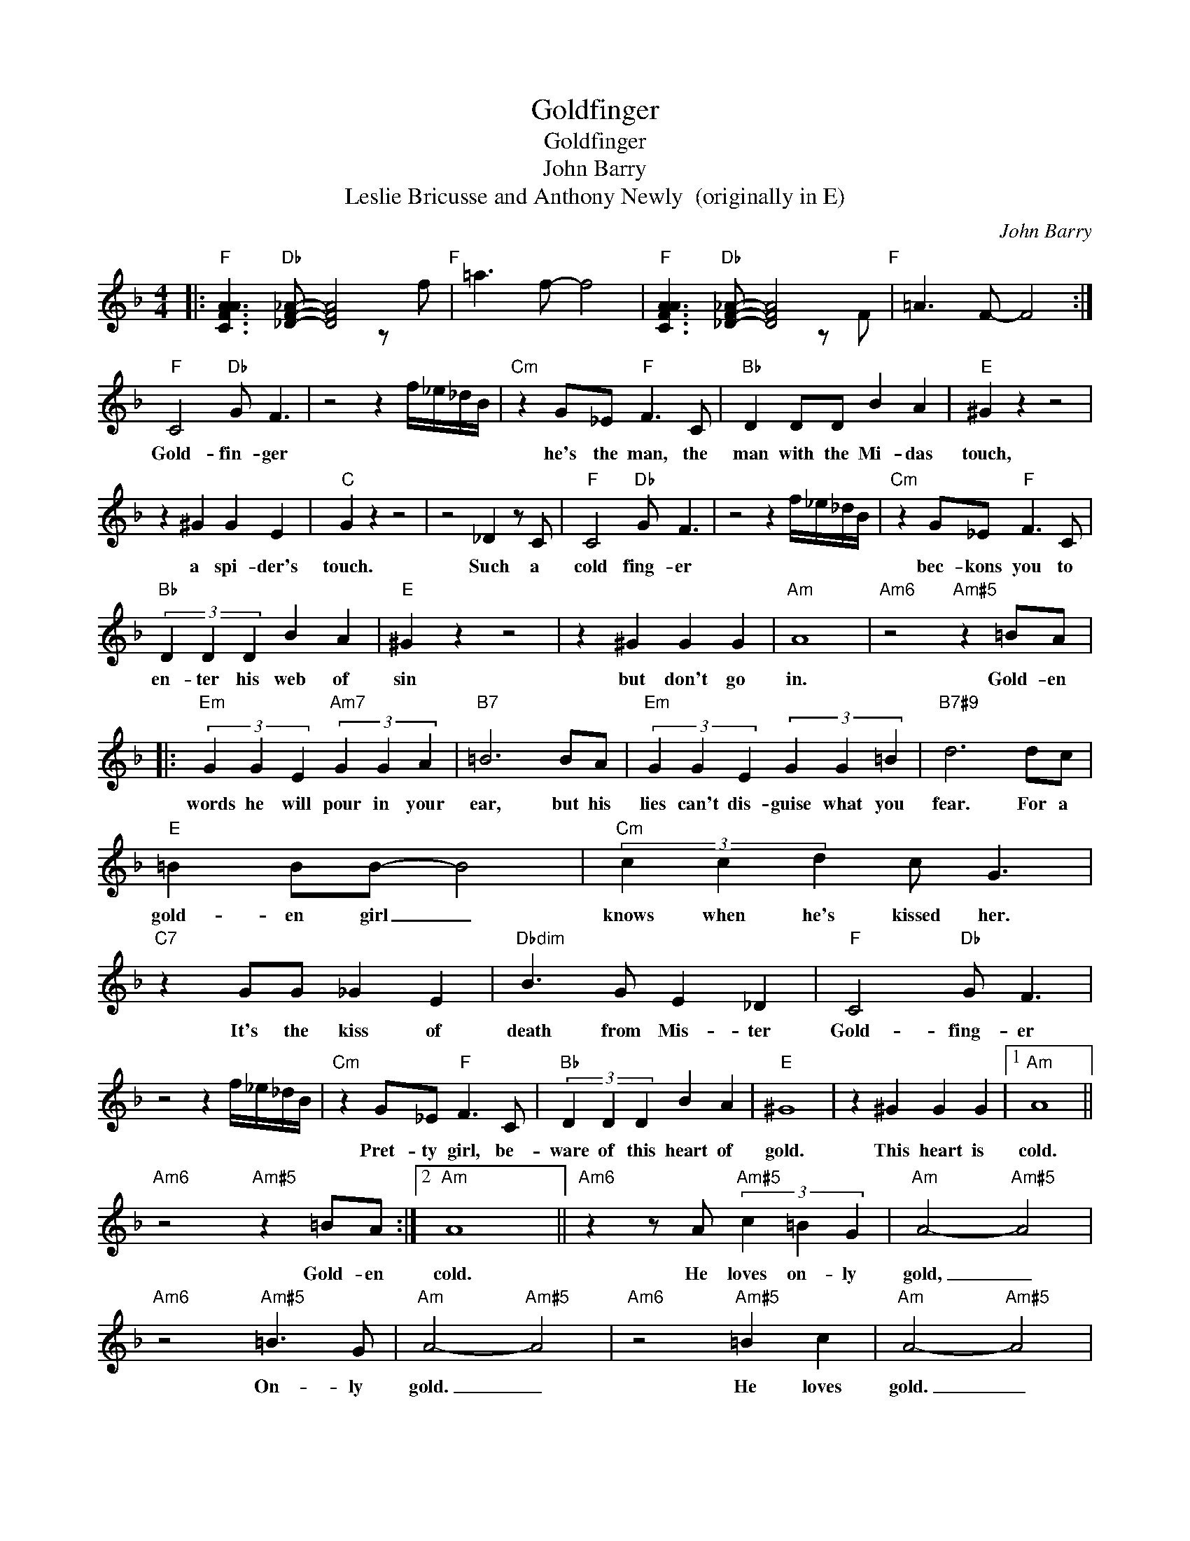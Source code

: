 X:1
T:Goldfinger
T:Goldfinger
T:
T:John Barry
T:Leslie Bricusse and Anthony Newly  (originally in E)
C:John Barry
Z:All Rights Reserved
%%score ( 1 2 )
L:1/8
M:4/4
K:F
V:1 treble 
%%MIDI program 1
V:2 treble 
%%MIDI channel 1
%%MIDI program 1
V:1
|:"F" [CFAA]3"Db" [_DF_A]- [DFA]4"F" | x8 |"F" [CFAA]3"Db" [_DF_A]- [DFA]4"F" | x8 :| %4
w: ||||
"F" C4"Db" G F3 | z4 z2 f/_e/_d/B/ |"Cm" z2 G_E"F" F3 C |"Bb" D2 DD B2 A2 |"E" ^G2 z2 z4 | %9
w: Gold- fin- ger||he's the man, the|man with the Mi- das|touch,|
 z2 ^G2 G2 E2 |"C" G2 z2 z4 | z4 _D2 z C |"F" C4"Db" G F3 | z4 z2 f/_e/_d/B/ |"Cm" z2 G_E"F" F3 C | %15
w: a spi- der's|touch.|Such a|cold fing- er||bec- kons you to|
"Bb" (3D2 D2 D2 B2 A2 |"E" ^G2 z2 z4 | z2 ^G2 G2 G2 |"Am" A8 |"Am6" z4"Am#5" z2 =BA |: %20
w: en- ter his web of|sin|but don't go|in.|Gold- en|
"Em" (3G2 G2 E2"Am7" (3G2 G2 A2 |"B7" =B6 BA |"Em" (3G2 G2 E2 (3G2 G2 =B2 |"B7#9" d6 dc | %24
w: words he will pour in your|ear, but his|lies can't dis- guise what you|fear. For a|
"E" =B2 BB- B4 |"Cm" (3c2 c2 d2 c G3 |"C7" z2 GG _G2 E2 |"Dbdim" B3 G E2 _D2 |"F" C4"Db" G F3 | %29
w: gold- en girl _|knows when he's kissed her.|It's the kiss of|death from Mis- ter|Gold- fing- er|
 z4 z2 f/_e/_d/B/ |"Cm" z2 G_E"F" F3 C |"Bb" (3D2 D2 D2 B2 A2 |"E" ^G8 | z2 ^G2 G2 G2 |1"Am" A8 || %35
w: |Pret- ty girl, be-|ware of this heart of|gold.|This heart is|cold.|
"Am6" z4"Am#5" z2 =BA :|2"Am" A8 ||"Am6" z2 z A"Am#5" (3c2 =B2 G2 |"Am" A4-"Am#5" A4 | %39
w: Gold- en|cold.|He loves on- ly|gold, _|
"Am6" z4"Am#5" =B3 G |"Am" A4-"Am#5" A4 |"Am6" z4"Am#5" =B2 c2 |"Am" A4-"Am#5" A4 | %43
w: On- ly|gold. _|He loves|gold. _|
"Am" z2 z A"Am#5" (3c2 =B2 G2 |"Am" A4-"Am#5" A4 |"Am" z4"Am#5" =B3 G |"Am" A4-"Am#5" A4 | %47
w: He loves on- ly|gold, _|On- ly|gold. _|
"Am" z4"Am#5" =B2 c2 |"Am6" e8- | e8 | %50
w: He loves|gold.|_|
V:2
|: x6 z f | =a3 f- f4 | x6 z F | =A3 F- F4 :| x8 | x8 | x8 | x8 | x8 | x8 | x8 | x8 | x8 | x8 | %14
 x8 | x8 | x8 | x8 | x8 | x8 |: x8 | x8 | x8 | x8 | x8 | x8 | x8 | x8 | x8 | x8 | x8 | x8 | x8 | %33
 x8 |1 x8 || x8 :|2 x8 || x8 | x8 | x8 | x8 | x8 | x8 | x8 | x8 | x8 | x8 | x8 | x8 | x8 | %50

